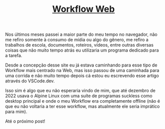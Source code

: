 #+TITLE: [[../index.html][Workflow Web]]

Nos últimos meses passei a maior parte do meu tempo no navegador, não me refiro somente à consumo de mídia ou algo do gênero, me refiro a trabalhos de escola, documentos, roteiros, vídeos, entre outras diversas coisas que não muito tempo atrás eu utilizaria um programa dedicado para a tarefa.

Desde a concepção desse site eu já estava caminhando para esse tipo de Workflow mais centrado na Web, mas isso passou de uma caminhada para uma corrida e não muito tempo depois cá estou eu escrevendo esse artigo através do VSCode.dev.

Isso sim é algo que eu não esperaria vindo de mim, que até dezembro de 2022 usava o Alpine Linux com uma suíte de programas suckless como desktop principal e onde o meu Workflow era completamente offline (não é que eu não voltaria a ter esse workflow, mas atualmente ele seria imprático para mim).

Até o próximo post!


